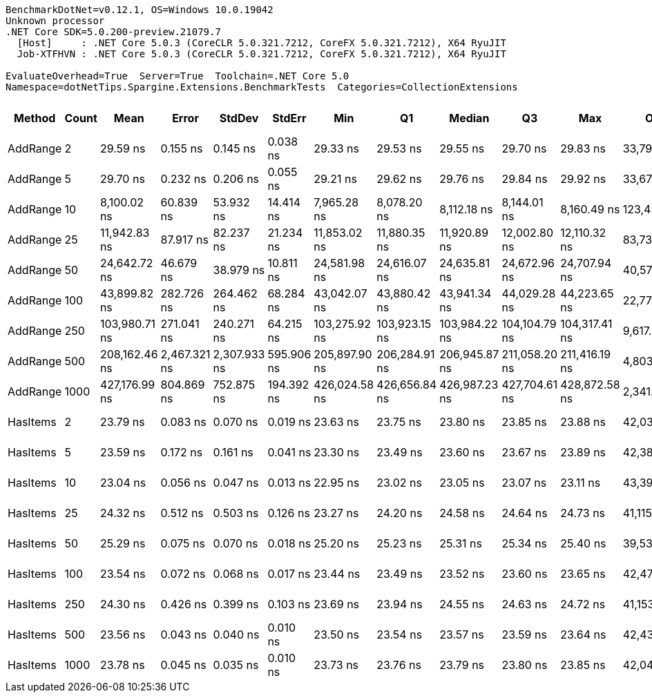 ....
BenchmarkDotNet=v0.12.1, OS=Windows 10.0.19042
Unknown processor
.NET Core SDK=5.0.200-preview.21079.7
  [Host]     : .NET Core 5.0.3 (CoreCLR 5.0.321.7212, CoreFX 5.0.321.7212), X64 RyuJIT
  Job-XTFHVN : .NET Core 5.0.3 (CoreCLR 5.0.321.7212, CoreFX 5.0.321.7212), X64 RyuJIT

EvaluateOverhead=True  Server=True  Toolchain=.NET Core 5.0  
Namespace=dotNetTips.Spargine.Extensions.BenchmarkTests  Categories=CollectionExtensions  
....
[options="header"]
|===
|    Method|  Count|           Mean|         Error|        StdDev|      StdErr|            Min|             Q1|         Median|             Q3|            Max|          Op/s|  CI99.9% Margin|  Iterations|  Kurtosis|  MValue|  Skewness|  Rank|  LogicalGroup|  Baseline|  Code Size|   Gen 0|  Gen 1|  Gen 2|  Allocated
|  AddRange|      2|       29.59 ns|      0.155 ns|      0.145 ns|    0.038 ns|       29.33 ns|       29.53 ns|       29.55 ns|       29.70 ns|       29.83 ns|  33,793,985.2|       0.1554 ns|       15.00|     1.866|   2.000|   -0.0197|     4|             *|        No|      776 B|  0.0071|      -|      -|       64 B
|  AddRange|      5|       29.70 ns|      0.232 ns|      0.206 ns|    0.055 ns|       29.21 ns|       29.62 ns|       29.76 ns|       29.84 ns|       29.92 ns|  33,673,959.6|       0.2319 ns|       14.00|     2.773|   2.000|   -0.9513|     4|             *|        No|      776 B|  0.0070|      -|      -|       64 B
|  AddRange|     10|    8,100.02 ns|     60.839 ns|     53.932 ns|   14.414 ns|    7,965.28 ns|    8,078.20 ns|    8,112.18 ns|    8,144.01 ns|    8,160.49 ns|     123,456.5|      60.8388 ns|       14.00|     3.226|   2.000|   -0.9910|     5|             *|        No|      776 B|  0.0610|      -|      -|      552 B
|  AddRange|     25|   11,942.83 ns|     87.917 ns|     82.237 ns|   21.234 ns|   11,853.02 ns|   11,880.35 ns|   11,920.89 ns|   12,002.80 ns|   12,110.32 ns|      83,732.2|      87.9168 ns|       15.00|     2.026|   2.000|    0.6748|     6|             *|        No|      776 B|  0.0610|      -|      -|      664 B
|  AddRange|     50|   24,642.72 ns|     46.679 ns|     38.979 ns|   10.811 ns|   24,581.98 ns|   24,616.07 ns|   24,635.81 ns|   24,672.96 ns|   24,707.94 ns|      40,579.9|      46.6786 ns|       13.00|     1.748|   2.000|    0.3263|     7|             *|        No|      776 B|  0.0916|      -|      -|     1088 B
|  AddRange|    100|   43,899.82 ns|    282.726 ns|    264.462 ns|   68.284 ns|   43,042.07 ns|   43,880.42 ns|   43,941.34 ns|   44,029.28 ns|   44,223.65 ns|      22,779.1|     282.7264 ns|       15.00|     7.567|   2.000|   -2.1074|     8|             *|        No|      776 B|  0.1831|      -|      -|     1800 B
|  AddRange|    250|  103,980.71 ns|    271.041 ns|    240.271 ns|   64.215 ns|  103,275.92 ns|  103,923.15 ns|  103,984.22 ns|  104,104.79 ns|  104,317.41 ns|       9,617.2|     271.0410 ns|       14.00|     5.649|   2.000|   -1.5221|     9|             *|        No|      776 B|  0.3662|      -|      -|     3760 B
|  AddRange|    500|  208,162.46 ns|  2,467.321 ns|  2,307.933 ns|  595.906 ns|  205,897.90 ns|  206,284.91 ns|  206,945.87 ns|  211,058.20 ns|  211,416.19 ns|       4,803.9|   2,467.3208 ns|       15.00|     1.313|   2.000|    0.5424|    10|             *|        No|      776 B|  0.7324|      -|      -|     7096 B
|  AddRange|   1000|  427,176.99 ns|    804.869 ns|    752.875 ns|  194.392 ns|  426,024.58 ns|  426,656.84 ns|  426,987.23 ns|  427,704.61 ns|  428,872.58 ns|       2,341.0|     804.8694 ns|       15.00|     2.472|   2.000|    0.4402|    11|             *|        No|      776 B|       -|      -|      -|    13744 B
|  HasItems|      2|       23.79 ns|      0.083 ns|      0.070 ns|    0.019 ns|       23.63 ns|       23.75 ns|       23.80 ns|       23.85 ns|       23.88 ns|  42,034,047.4|       0.0832 ns|       13.00|     2.542|   2.000|   -0.6083|     2|             *|        No|      337 B|       -|      -|      -|          -
|  HasItems|      5|       23.59 ns|      0.172 ns|      0.161 ns|    0.041 ns|       23.30 ns|       23.49 ns|       23.60 ns|       23.67 ns|       23.89 ns|  42,385,750.3|       0.1718 ns|       15.00|     2.319|   2.000|    0.0165|     2|             *|        No|      337 B|       -|      -|      -|          -
|  HasItems|     10|       23.04 ns|      0.056 ns|      0.047 ns|    0.013 ns|       22.95 ns|       23.02 ns|       23.05 ns|       23.07 ns|       23.11 ns|  43,397,196.2|       0.0562 ns|       13.00|     2.078|   2.000|   -0.6130|     1|             *|        No|      337 B|       -|      -|      -|          -
|  HasItems|     25|       24.32 ns|      0.512 ns|      0.503 ns|    0.126 ns|       23.27 ns|       24.20 ns|       24.58 ns|       24.64 ns|       24.73 ns|  41,115,146.7|       0.5124 ns|       16.00|     2.384|   2.000|   -1.0738|     2|             *|        No|      337 B|       -|      -|      -|          -
|  HasItems|     50|       25.29 ns|      0.075 ns|      0.070 ns|    0.018 ns|       25.20 ns|       25.23 ns|       25.31 ns|       25.34 ns|       25.40 ns|  39,534,947.9|       0.0750 ns|       15.00|     1.439|   2.000|    0.0292|     3|             *|        No|      337 B|       -|      -|      -|          -
|  HasItems|    100|       23.54 ns|      0.072 ns|      0.068 ns|    0.017 ns|       23.44 ns|       23.49 ns|       23.52 ns|       23.60 ns|       23.65 ns|  42,477,884.4|       0.0724 ns|       15.00|     1.529|   2.000|    0.0899|     2|             *|        No|      337 B|       -|      -|      -|          -
|  HasItems|    250|       24.30 ns|      0.426 ns|      0.399 ns|    0.103 ns|       23.69 ns|       23.94 ns|       24.55 ns|       24.63 ns|       24.72 ns|  41,153,954.1|       0.4260 ns|       15.00|     1.252|   2.000|   -0.3381|     2|             *|        No|      337 B|       -|      -|      -|          -
|  HasItems|    500|       23.56 ns|      0.043 ns|      0.040 ns|    0.010 ns|       23.50 ns|       23.54 ns|       23.57 ns|       23.59 ns|       23.64 ns|  42,436,115.5|       0.0428 ns|       15.00|     1.867|   2.000|   -0.0417|     2|             *|        No|      337 B|       -|      -|      -|          -
|  HasItems|   1000|       23.78 ns|      0.045 ns|      0.035 ns|    0.010 ns|       23.73 ns|       23.76 ns|       23.79 ns|       23.80 ns|       23.85 ns|  42,044,352.9|       0.0446 ns|       12.00|     2.104|   2.000|    0.1307|     2|             *|        No|      337 B|       -|      -|      -|          -
|===
